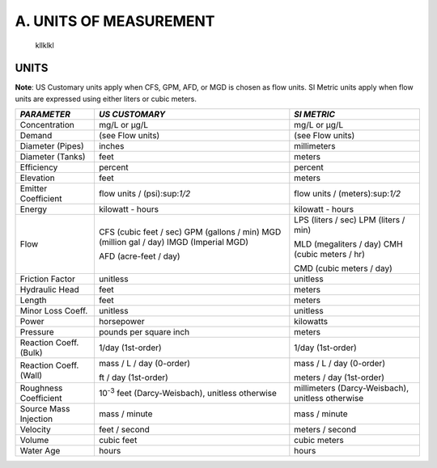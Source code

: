 ﻿.. raw:: latex

    \clearpage

    
A. UNITS OF MEASUREMENT
=======================

   kllklkl
  
UNITS
~~~~~

**Note**: US Customary units apply when CFS, GPM, AFD, or MGD is
chosen as flow units. SI Metric units apply when flow units are
expressed using either liters or cubic meters.
 

+-----------------------+-----------------------+-----------------------+
|    *PARAMETER*        | *US CUSTOMARY*        | *SI METRIC*           |
+=======================+=======================+=======================+
|    Concentration      | mg/L or μg/L          | mg/L or μg/L          |
+-----------------------+-----------------------+-----------------------+
|    Demand             | (see Flow units)      | (see Flow units)      |
+-----------------------+-----------------------+-----------------------+
|    Diameter (Pipes)   | inches                | millimeters           |
+-----------------------+-----------------------+-----------------------+
|    Diameter (Tanks)   | feet                  | meters                |
+-----------------------+-----------------------+-----------------------+
|    Efficiency         | percent               | percent               |
+-----------------------+-----------------------+-----------------------+
|    Elevation          | feet                  | meters                |
+-----------------------+-----------------------+-----------------------+
|    Emitter            | flow units /          | flow units /          |
|    Coefficient        | (psi):sup:`1/2`       | (meters):sup:`1/2`    |
+-----------------------+-----------------------+-----------------------+
|    Energy             | kilowatt - hours      | kilowatt - hours      |
+-----------------------+-----------------------+-----------------------+
|    Flow               | CFS (cubic feet /     | LPS (liters / sec)    |
|                       | sec) GPM (gallons /   | LPM (liters / min)    |
|                       | min) MGD (million gal |                       |
|                       | / day) IMGD (Imperial | MLD (megaliters /     |
|                       | MGD)                  | day) CMH (cubic       |
|                       |                       | meters / hr)          |
|                       | AFD (acre-feet / day) |                       |
|                       |                       | CMD (cubic meters /   |
|                       |                       | day)                  |
+-----------------------+-----------------------+-----------------------+
|    Friction Factor    | unitless              | unitless              |
+-----------------------+-----------------------+-----------------------+
|    Hydraulic Head     | feet                  | meters                |
+-----------------------+-----------------------+-----------------------+
|    Length             | feet                  | meters                |
+-----------------------+-----------------------+-----------------------+
|    Minor Loss Coeff.  | unitless              | unitless              |
+-----------------------+-----------------------+-----------------------+
|    Power              | horsepower            | kilowatts             |
+-----------------------+-----------------------+-----------------------+
|    Pressure           | pounds per square     | meters                |
|                       | inch                  |                       |
+-----------------------+-----------------------+-----------------------+
|    Reaction Coeff.    | 1/day (1st-order)     | 1/day (1st-order)     |
|    (Bulk)             |                       |                       |
+-----------------------+-----------------------+-----------------------+
|    Reaction Coeff.    | mass / L / day        | mass / L / day        |
|    (Wall)             | (0-order)             | (0-order)             |
|                       |                       |                       |
|                       | ft / day (1st-order)  | meters / day          |
|                       |                       | (1st-order)           |
+-----------------------+-----------------------+-----------------------+
|    Roughness          | 10\ :sup:`-3` feet    | millimeters           |
|    Coefficient        | (Darcy-Weisbach),     | (Darcy-Weisbach),     |
|                       | unitless otherwise    | unitless otherwise    |
+-----------------------+-----------------------+-----------------------+
|    Source Mass        | mass / minute         | mass / minute         |
|    Injection          |                       |                       |
+-----------------------+-----------------------+-----------------------+
|    Velocity           | feet / second         | meters / second       |
+-----------------------+-----------------------+-----------------------+
|    Volume             | cubic feet            | cubic meters          |
+-----------------------+-----------------------+-----------------------+
|    Water Age          | hours                 | hours                 |
+-----------------------+-----------------------+-----------------------+


